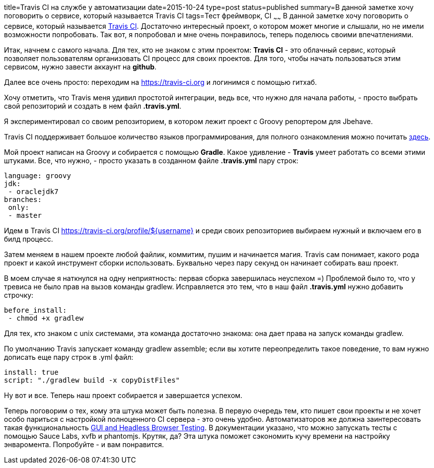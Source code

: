title=Travis CI на службе у автоматизации
date=2015-10-24
type=post
status=published
summary=В данной заметке хочу поговорить о сервисе, который называется Travis CI
tags=Тест фреймворк, CI
~~~~~~
В данной заметке хочу поговорить о сервисе, который называется https://travis-ci.org/[Travis CI]. Достаточно интересный проект, о котором может многие и слышали, но не имели возможности попробовать. Так вот, я попробовал и мне очень понравилось, теперь поделюсь своими впечатлениями.

Итак, начнем с самого начала. Для тех, кто не знаком с этим проектом: **Travis CI** - это облачный сервис, который позволяет пользователям организовать CI процесс для своих проектов. Для того, чтобы начать пользоваться этим сервисом, нужно завести аккаунт на **github**.

Далее все очень просто: переходим на https://travis-ci.org и логинимся с помощью гитхаб.

Хочу отметить, что Travis меня удивил простотой интеграции, ведь все, что нужно для начала работы, - просто выбрать свой репозиторий и создать в нем файл **.travis.yml**.

Я экспериментировал со своим репозиторием, в котором лежит проект с Groovy репортером для Jbehave.

Travis CI поддерживает большое количество языков программирования, для полного ознакомления можно почитать http://docs.travis-ci.com/user/getting-started/[здесь].

Мой проект написан на Groovy и собирается с помощью **Gradle**. Какое удивление - **Travis** умеет работать со всеми этими штуками. Все, что нужно, - просто указать в созданном файле **.travis.yml** пару строк:

[source, xml]
----
language: groovy
jdk:
 - oraclejdk7
branches:
 only:
 - master
----

Идем в Travis CI https://travis-ci.org/profile/${username} и среди своих репозиториев выбираем нужный и включаем его в билд процесс.

Затем меняем в нашем проекте любой файлик, коммитим, пушим и начинается магия. Travis сам понимает, какого рода проект и какой инструмент сборки использовать. Буквально через пару секунд он начинает собирать ваш проект.

В моем случае я наткнулся на одну неприятность: первая сборка завершилась неуспехом =) Проблемой было то, что у тревиса не было прав на вызов команды gradlew. Исправляется это тем, что в наш файл **.travis.yml** нужно добавить строчку:

[source, xml]
----
before_install:
 - chmod +x gradlew
----

Для тех, кто знаком с unix системами, эта команда достаточно знакома: она дает права на запуск команды gradlew.

По умолчанию Travis запускает команду gradlew assemble; если вы хотите переопределить такое поведение, то вам нужно дописать еще пару строк в .yml файл:

[source, xml]
----
install: true
script: "./gradlew build -x copyDistFiles"
----

Ну вот и все. Теперь наш проект собирается и завершается успехом.

Теперь поговорим о тех, кому эта штука может быть полезна. В первую очередь тем, кто пишет свои проекты и не хочет особо париться с настройкой полноценного CI сервера - это очень удобно. Автоматизаторов же должна заинтересовать такая функциональность http://docs.travis-ci.com/user/gui-and-headless-browsers/[GUI and Headless Browser Testing]. В документации указано, что можно запускать тесты с помощью Sauce Labs, xvfb и phantomjs. Крутяк, да? Эта штука поможет сэкономить кучу времени на настройку энваромента. Попробуйте - и вам понравится.

